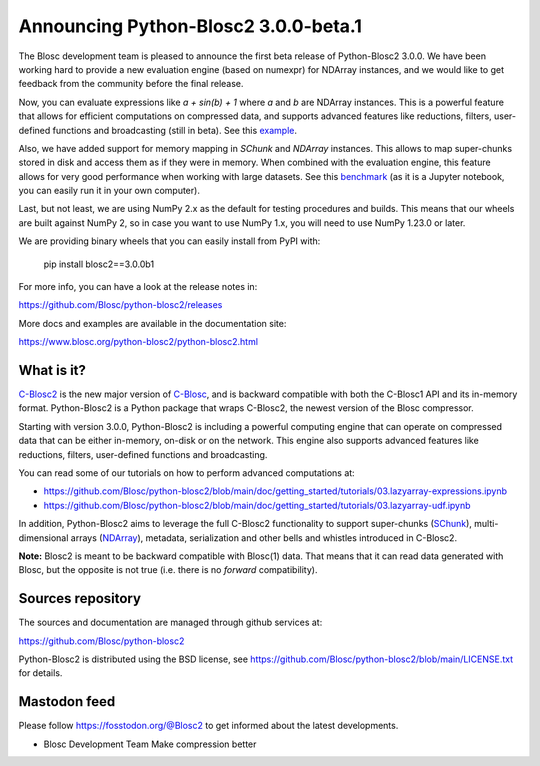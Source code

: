 Announcing Python-Blosc2 3.0.0-beta.1
=====================================

The Blosc development team is pleased to announce the first beta release of
Python-Blosc2 3.0.0.  We have been working hard to provide a new evaluation
engine (based on numexpr) for NDArray instances, and we would like to get
feedback from the community before the final release.

Now, you can evaluate expressions like `a + sin(b) + 1` where `a` and `b`
are NDArray instances.  This is a powerful feature that allows for
efficient computations on compressed data, and supports advanced features
like reductions, filters, user-defined functions and broadcasting (still
in beta).  See this `example <https://github.com/Blosc/python-blosc2/blob/main/examples/ndarray/eval_expr.py>`_.

Also, we have added support for memory mapping in `SChunk` and `NDArray` instances.
This allows to map super-chunks stored in disk and access them as if they were in
memory.  When combined with the evaluation engine, this feature allows for very
good performance when working with large datasets.  See this `benchmark <https://github.com/Blosc/python-blosc2/blob/main/bench/ndarray/lazyarray-expr.ipynb>`_
(as it is a Jupyter notebook, you can easily run it in your own computer).

Last, but not least, we are using NumPy 2.x as the default for testing procedures
and builds. This means that our wheels are built against NumPy 2, so in case you want
to use NumPy 1.x, you will need to use NumPy 1.23.0 or later.

We are providing binary wheels that you can easily install from PyPI with:

    pip install blosc2==3.0.0b1

For more info, you can have a look at the release notes in:

https://github.com/Blosc/python-blosc2/releases

More docs and examples are available in the documentation site:

https://www.blosc.org/python-blosc2/python-blosc2.html

What is it?
-----------

`C-Blosc2 <https://github.com/Blosc/c-blosc2>`_ is the new major version of
`C-Blosc <https://github.com/Blosc/c-blosc>`_, and is backward compatible with
both the C-Blosc1 API and its in-memory format. Python-Blosc2 is a Python
package that wraps C-Blosc2, the newest version of the Blosc compressor.

Starting with version 3.0.0, Python-Blosc2 is including a powerful computing
engine that can operate on compressed data that can be either in-memory,
on-disk or on the network. This engine also supports advanced features like
reductions, filters, user-defined functions and broadcasting.

You can read some of our tutorials on how to perform advanced computations at:

* https://github.com/Blosc/python-blosc2/blob/main/doc/getting_started/tutorials/03.lazyarray-expressions.ipynb
* https://github.com/Blosc/python-blosc2/blob/main/doc/getting_started/tutorials/03.lazyarray-udf.ipynb

In addition, Python-Blosc2 aims to leverage the full C-Blosc2 functionality to
support super-chunks
(`SChunk <https://www.blosc.org/python-blosc2/reference/schunk_api.html>`_),
multi-dimensional arrays
(`NDArray <https://www.blosc.org/python-blosc2/reference/ndarray_api.html>`_),
metadata, serialization and other bells and whistles introduced in C-Blosc2.

**Note:** Blosc2 is meant to be backward compatible with Blosc(1) data.
That means that it can read data generated with Blosc, but the opposite
is not true (i.e. there is no *forward* compatibility).

Sources repository
------------------

The sources and documentation are managed through github services at:

https://github.com/Blosc/python-blosc2

Python-Blosc2 is distributed using the BSD license, see
https://github.com/Blosc/python-blosc2/blob/main/LICENSE.txt
for details.

Mastodon feed
-------------

Please follow https://fosstodon.org/@Blosc2 to get informed about the latest
developments.


- Blosc Development Team
  Make compression better
